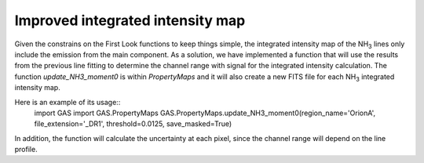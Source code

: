 Improved integrated intensity map
---------------------------------

Given the constrains on the First Look functions to keep things simple, the integrated intensity map of the NH\ :sub:`3` lines only include the emission from the main component.
As a solution, we have implemented a function that will use the results from the previous line fitting to determine the channel range with signal for the integrated intensity calculation.
The function `update_NH3_moment0` is within `PropertyMaps` and it will also create a new FITS file for each NH\ :sub:`3` integrated intensity map.

Here is an example of its usage::
  import GAS
  import GAS.PropertyMaps
  GAS.PropertyMaps.update_NH3_moment0(region_name='OrionA', file_extension='_DR1', threshold=0.0125, save_masked=True)

In addition, the function will calculate the uncertainty at each pixel, since the channel range will depend on the line profile.

